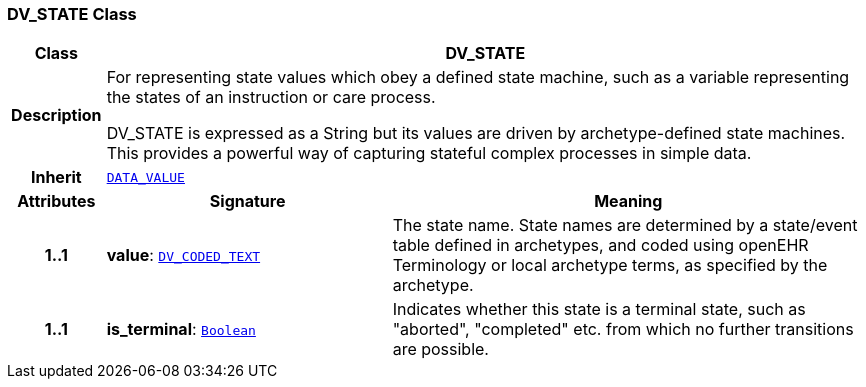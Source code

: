 === DV_STATE Class

[cols="^1,3,5"]
|===
h|*Class*
2+^h|*DV_STATE*

h|*Description*
2+a|For representing state values which obey a defined state machine, such as a variable  representing the states of an instruction or care process.

DV_STATE is expressed as a String but its values are driven by archetype-defined  state machines. This provides a powerful way of capturing stateful complex processes  in simple data.

h|*Inherit*
2+|`<<_data_value_class,DATA_VALUE>>`

h|*Attributes*
^h|*Signature*
^h|*Meaning*

h|*1..1*
|*value*: `<<_dv_coded_text_class,DV_CODED_TEXT>>`
a|The state name. State names are determined by a state/event table defined in archetypes, and coded using openEHR Terminology or local archetype terms, as specified by the archetype.

h|*1..1*
|*is_terminal*: `link:/releases/BASE/{base_release}/foundation_types.html#_boolean_class[Boolean^]`
a|Indicates whether this state is a terminal state, such as  "aborted",  "completed" etc. from which no further transitions are possible.
|===
